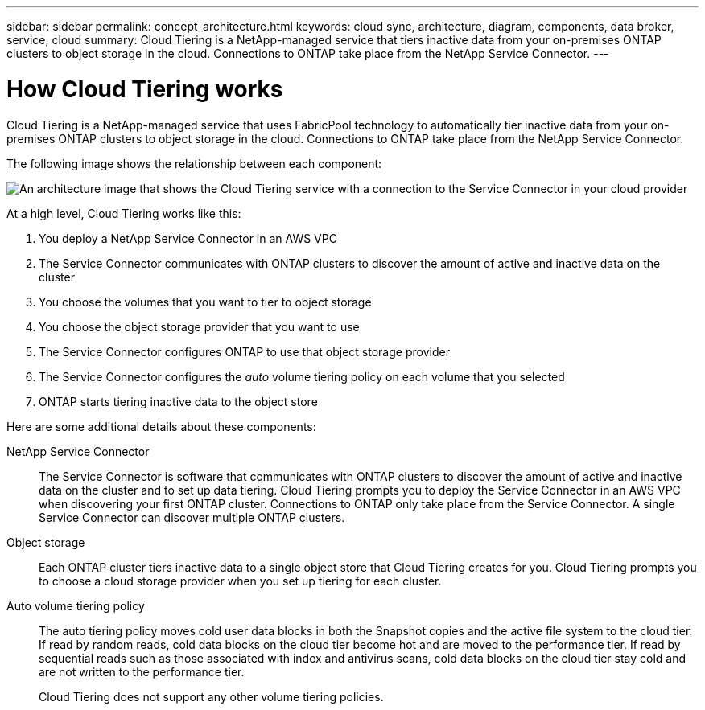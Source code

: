 ---
sidebar: sidebar
permalink: concept_architecture.html
keywords: cloud sync, architecture, diagram, components, data broker, service, cloud
summary: Cloud Tiering is a NetApp-managed service that tiers inactive data from your on-premises ONTAP clusters to object storage in the cloud. Connections to ONTAP take place from the NetApp Service Connector.
---

= How Cloud Tiering works
:hardbreaks:
:nofooter:
:icons: font
:linkattrs:
:imagesdir: ./media/

[.lead]
Cloud Tiering is a NetApp-managed service that uses FabricPool technology to automatically tier inactive data from your on-premises ONTAP clusters to object storage in the cloud. Connections to ONTAP take place from the NetApp Service Connector.

The following image shows the relationship between each component:

image:diagram_cloud_tiering.png[An architecture image that shows the Cloud Tiering service with a connection to the Service Connector in your cloud provider, the Service Connector with a connection to your ONTAP cluster, and a connection between the ONTAP cluster and object storage in your cloud provider. Active data resides on the ONTAP cluster, while inactive data resides in object storage.]

At a high level, Cloud Tiering works like this:

. You deploy a NetApp Service Connector in an AWS VPC
. The Service Connector communicates with ONTAP clusters to discover the amount of active and inactive data on the cluster
. You choose the volumes that you want to tier to object storage
. You choose the object storage provider that you want to use
. The Service Connector configures ONTAP to use that object storage provider
. The Service Connector configures the _auto_ volume tiering policy on each volume that you selected
. ONTAP starts tiering inactive data to the object store

Here are some additional details about these components:

NetApp Service Connector::
The Service Connector is software that communicates with ONTAP clusters to discover the amount of active and inactive data on the cluster and to set up data tiering. Cloud Tiering prompts you to deploy the Service Connector in an AWS VPC when discovering your first ONTAP cluster. Connections to ONTAP only take place from the Service Connector. A single Service Connector can discover multiple ONTAP clusters.

Object storage::
Each ONTAP cluster tiers inactive data to a single object store that Cloud Tiering creates for you. Cloud Tiering prompts you to choose a cloud storage provider when you set up tiering for each cluster.

Auto volume tiering policy::
The auto tiering policy moves cold user data blocks in both the Snapshot copies and the active file system to the cloud tier. If read by random reads, cold data blocks on the cloud tier become hot and are moved to the performance tier. If read by sequential reads such as those associated with index and antivirus scans, cold data blocks on the cloud tier stay cold and are not written to the performance tier.
+
Cloud Tiering does not support any other volume tiering policies.
